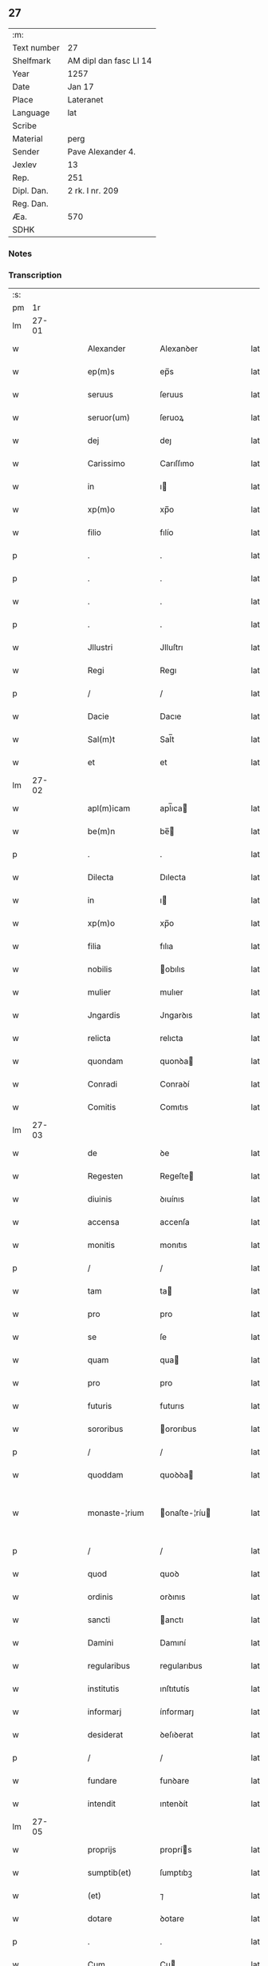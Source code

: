 ** 27
| :m:         |                        |
| Text number | 27                     |
| Shelfmark   | AM dipl dan fasc LI 14 |
| Year        | 1257                   |
| Date        | Jan 17                 |
| Place       | Lateranet              |
| Language    | lat                    |
| Scribe      |                        |
| Material    | perg                   |
| Sender      | Pave Alexander 4.      |
| Jexlev      | 13                     |
| Rep.        | 251                    |
| Dipl. Dan.  | 2 rk. I nr. 209        |
| Reg. Dan.   |                        |
| Æa.         | 570                    |
| SDHK        |                        |

*** Notes


*** Transcription
| :s: |       |   |   |   |   |                |               |   |   |   |   |     |   |   |   |             |
| pm  |    1r |   |   |   |   |                |               |   |   |   |   |     |   |   |   |             |
| lm  | 27-01 |   |   |   |   |                |               |   |   |   |   |     |   |   |   |             |
| w   |       |   |   |   |   | Alexander      | Alexanꝺer     |   |   |   |   | lat |   |   |   |       27-01 |
| w   |       |   |   |   |   | ep(m)s         | ep̅s           |   |   |   |   | lat |   |   |   |       27-01 |
| w   |       |   |   |   |   | seruus         | ſeruus        |   |   |   |   | lat |   |   |   |       27-01 |
| w   |       |   |   |   |   | seruor(um)     | ſeruoꝝ        |   |   |   |   | lat |   |   |   |       27-01 |
| w   |       |   |   |   |   | dej            | deȷ           |   |   |   |   | lat |   |   |   |       27-01 |
| w   |       |   |   |   |   | Carissimo      | Carıſſımo     |   |   |   |   | lat |   |   |   |       27-01 |
| w   |       |   |   |   |   | in             | ı            |   |   |   |   | lat |   |   |   |       27-01 |
| w   |       |   |   |   |   | xp(m)o         | xp̅o           |   |   |   |   | lat |   |   |   |       27-01 |
| w   |       |   |   |   |   | filio          | fılío         |   |   |   |   | lat |   |   |   |       27-01 |
| p   |       |   |   |   |   | .              | .             |   |   |   |   | lat |   |   |   |       27-01 |
| p   |       |   |   |   |   | .              | .             |   |   |   |   | lat |   |   |   |       27-01 |
| w   |       |   |   |   |   | .              | .             |   |   |   |   | lat |   |   |   |       27-01 |
| p   |       |   |   |   |   | .              | .             |   |   |   |   | lat |   |   |   |       27-01 |
| w   |       |   |   |   |   | Jllustri       | Jlluſtrı      |   |   |   |   | lat |   |   |   |       27-01 |
| w   |       |   |   |   |   | Regi           | Regı          |   |   |   |   | lat |   |   |   |       27-01 |
| p   |       |   |   |   |   | /              | /             |   |   |   |   | lat |   |   |   |       27-01 |
| w   |       |   |   |   |   | Dacie          | Dacıe         |   |   |   |   | lat |   |   |   |       27-01 |
| w   |       |   |   |   |   | Sal(m)t        | Sal̅t          |   |   |   |   | lat |   |   |   |       27-01 |
| w   |       |   |   |   |   | et             | et            |   |   |   |   | lat |   |   |   |       27-01 |
| lm  | 27-02 |   |   |   |   |                |               |   |   |   |   |     |   |   |   |             |
| w   |       |   |   |   |   | apl(m)icam     | apl̅ıca       |   |   |   |   | lat |   |   |   |       27-02 |
| w   |       |   |   |   |   | be(m)n         | be̅           |   |   |   |   | lat |   |   |   |       27-02 |
| p   |       |   |   |   |   | .              | .             |   |   |   |   | lat |   |   |   |       27-02 |
| w   |       |   |   |   |   | Dilecta        | Dılecta       |   |   |   |   | lat |   |   |   |       27-02 |
| w   |       |   |   |   |   | in             | ı            |   |   |   |   | lat |   |   |   |       27-02 |
| w   |       |   |   |   |   | xp(m)o         | xp̅o           |   |   |   |   | lat |   |   |   |       27-02 |
| w   |       |   |   |   |   | filia          | fılıa         |   |   |   |   | lat |   |   |   |       27-02 |
| w   |       |   |   |   |   | nobilis        | obılıs       |   |   |   |   | lat |   |   |   |       27-02 |
| w   |       |   |   |   |   | mulier         | mulıer        |   |   |   |   | lat |   |   |   |       27-02 |
| w   |       |   |   |   |   | Jngardis       | Jngarꝺıs      |   |   |   |   | lat |   |   |   |       27-02 |
| w   |       |   |   |   |   | relicta        | relıcta       |   |   |   |   | lat |   |   |   |       27-02 |
| w   |       |   |   |   |   | quondam        | quonꝺa       |   |   |   |   | lat |   |   |   |       27-02 |
| w   |       |   |   |   |   | Conradi        | Conraꝺí       |   |   |   |   | lat |   |   |   |       27-02 |
| w   |       |   |   |   |   | Comitis        | Comıtıs       |   |   |   |   | lat |   |   |   |       27-02 |
| lm  | 27-03 |   |   |   |   |                |               |   |   |   |   |     |   |   |   |             |
| w   |       |   |   |   |   | de             | ꝺe            |   |   |   |   | lat |   |   |   |       27-03 |
| w   |       |   |   |   |   | Regesten       | Regeſte      |   |   |   |   | lat |   |   |   |       27-03 |
| w   |       |   |   |   |   | diuinis        | ꝺıuínıs       |   |   |   |   | lat |   |   |   |       27-03 |
| w   |       |   |   |   |   | accensa        | accenſa       |   |   |   |   | lat |   |   |   |       27-03 |
| w   |       |   |   |   |   | monitis        | monıtıs       |   |   |   |   | lat |   |   |   |       27-03 |
| p   |       |   |   |   |   | /              | /             |   |   |   |   | lat |   |   |   |       27-03 |
| w   |       |   |   |   |   | tam            | ta           |   |   |   |   | lat |   |   |   |       27-03 |
| w   |       |   |   |   |   | pro            | pro           |   |   |   |   | lat |   |   |   |       27-03 |
| w   |       |   |   |   |   | se             | ſe            |   |   |   |   | lat |   |   |   |       27-03 |
| w   |       |   |   |   |   | quam           | qua          |   |   |   |   | lat |   |   |   |       27-03 |
| w   |       |   |   |   |   | pro            | pro           |   |   |   |   | lat |   |   |   |       27-03 |
| w   |       |   |   |   |   | futuris        | futurıs       |   |   |   |   | lat |   |   |   |       27-03 |
| w   |       |   |   |   |   | sororibus      | ororıbus     |   |   |   |   | lat |   |   |   |       27-03 |
| p   |       |   |   |   |   | /              | /             |   |   |   |   | lat |   |   |   |       27-03 |
| w   |       |   |   |   |   | quoddam        | quoꝺꝺa       |   |   |   |   | lat |   |   |   |       27-03 |
| w   |       |   |   |   |   | monaste-¦rium  | onaſte-¦ríu |   |   |   |   | lat |   |   |   | 27-03—27-04 |
| p   |       |   |   |   |   | /              | /             |   |   |   |   | lat |   |   |   |       27-04 |
| w   |       |   |   |   |   | quod           | quoꝺ          |   |   |   |   | lat |   |   |   |       27-04 |
| w   |       |   |   |   |   | ordinis        | orꝺınıs       |   |   |   |   | lat |   |   |   |       27-04 |
| w   |       |   |   |   |   | sancti         | anctı        |   |   |   |   | lat |   |   |   |       27-04 |
| w   |       |   |   |   |   | Damini         | Damıní        |   |   |   |   | lat |   |   |   |       27-04 |
| w   |       |   |   |   |   | regularibus    | regularıbus   |   |   |   |   | lat |   |   |   |       27-04 |
| w   |       |   |   |   |   | institutis     | ınſtıtutís    |   |   |   |   | lat |   |   |   |       27-04 |
| w   |       |   |   |   |   | informarj      | ínformarȷ     |   |   |   |   | lat |   |   |   |       27-04 |
| w   |       |   |   |   |   | desiderat      | ꝺeſıꝺerat     |   |   |   |   | lat |   |   |   |       27-04 |
| p   |       |   |   |   |   | /              | /             |   |   |   |   | lat |   |   |   |       27-04 |
| w   |       |   |   |   |   | fundare        | funꝺare       |   |   |   |   | lat |   |   |   |       27-04 |
| w   |       |   |   |   |   | intendit       | ıntenꝺít      |   |   |   |   | lat |   |   |   |       27-04 |
| lm  | 27-05 |   |   |   |   |                |               |   |   |   |   |     |   |   |   |             |
| w   |       |   |   |   |   | proprijs       | proprís      |   |   |   |   | lat |   |   |   |       27-05 |
| w   |       |   |   |   |   | sumptib(et)    | ſumptıbꝫ      |   |   |   |   | lat |   |   |   |       27-05 |
| w   |       |   |   |   |   | (et)           | ⁊             |   |   |   |   | lat |   |   |   |       27-05 |
| w   |       |   |   |   |   | dotare         | ꝺotare        |   |   |   |   | lat |   |   |   |       27-05 |
| p   |       |   |   |   |   | .              | .             |   |   |   |   | lat |   |   |   |       27-05 |
| w   |       |   |   |   |   | Cum            | Cu           |   |   |   |   | lat |   |   |   |       27-05 |
| w   |       |   |   |   |   | igitur         | ıgıtur        |   |   |   |   | lat |   |   |   |       27-05 |
| w   |       |   |   |   |   | dicta          | ꝺıcta         |   |   |   |   | lat |   |   |   |       27-05 |
| w   |       |   |   |   |   | nobilis        | obılís       |   |   |   |   | lat |   |   |   |       27-05 |
| w   |       |   |   |   |   | sit            | ſıt           |   |   |   |   | lat |   |   |   |       27-05 |
| w   |       |   |   |   |   | propter        | propter       |   |   |   |   | lat |   |   |   |       27-05 |
| w   |       |   |   |   |   | hoc            | hoc           |   |   |   |   | lat |   |   |   |       27-05 |
| w   |       |   |   |   |   | dignis         | ꝺıgnıs        |   |   |   |   | lat |   |   |   |       27-05 |
| w   |       |   |   |   |   | fauoribus      | fauorıbus     |   |   |   |   | lat |   |   |   |       27-05 |
| w   |       |   |   |   |   | at-¦tollenda   | at-¦tollenꝺa  |   |   |   |   | lat |   |   |   | 27-05—27-06 |
| p   |       |   |   |   |   | /              | /             |   |   |   |   | lat |   |   |   |       27-06 |
| w   |       |   |   |   |   | serenitatem    | erenıtate   |   |   |   |   | lat |   |   |   |       27-06 |
| w   |       |   |   |   |   | regiam         | regıa        |   |   |   |   | lat |   |   |   |       27-06 |
| w   |       |   |   |   |   | rogamus        | rogamus       |   |   |   |   | lat |   |   |   |       27-06 |
| w   |       |   |   |   |   | (et)           | ⁊             |   |   |   |   | lat |   |   |   |       27-06 |
| w   |       |   |   |   |   | hortamur       | hortamur      |   |   |   |   | lat |   |   |   |       27-06 |
| w   |       |   |   |   |   | attente        | attente       |   |   |   |   | lat |   |   |   |       27-06 |
| p   |       |   |   |   |   | .              | .             |   |   |   |   | lat |   |   |   |       27-06 |
| w   |       |   |   |   |   | quatin(us)     | quatıꝰ       |   |   |   |   | lat |   |   |   |       27-06 |
| w   |       |   |   |   |   | dictum         | ꝺıctu        |   |   |   |   | lat |   |   |   |       27-06 |
| w   |       |   |   |   |   | monasterium    | onaſteríu   |   |   |   |   | lat |   |   |   |       27-06 |
| lm  | 27-07 |   |   |   |   |                |               |   |   |   |   |     |   |   |   |             |
| w   |       |   |   |   |   | quod           | quoꝺ          |   |   |   |   | lat |   |   |   |       27-07 |
| w   |       |   |   |   |   | est            | eſt           |   |   |   |   | lat |   |   |   |       27-07 |
| w   |       |   |   |   |   | nouella        | nouella       |   |   |   |   | lat |   |   |   |       27-07 |
| w   |       |   |   |   |   | plantatio      | plantatío     |   |   |   |   | lat |   |   |   |       27-07 |
| p   |       |   |   |   |   | /              | /             |   |   |   |   | lat |   |   |   |       27-07 |
| w   |       |   |   |   |   | habens         | habens        |   |   |   |   | lat |   |   |   |       27-07 |
| w   |       |   |   |   |   | pro            | pro           |   |   |   |   | lat |   |   |   |       27-07 |
| w   |       |   |   |   |   | nr(m)a         | nr̅a           |   |   |   |   | lat |   |   |   |       27-07 |
| w   |       |   |   |   |   | (et)           | ⁊             |   |   |   |   | lat |   |   |   |       27-07 |
| w   |       |   |   |   |   | apl(m)ice      | apl̅ıce        |   |   |   |   | lat |   |   |   |       27-07 |
| w   |       |   |   |   |   | sedis          | ſeꝺıs         |   |   |   |   | lat |   |   |   |       27-07 |
| w   |       |   |   |   |   | reuerentia     | reuerentía    |   |   |   |   | lat |   |   |   |       27-07 |
| w   |       |   |   |   |   | co(m)mendatum  | co̅menꝺatu    |   |   |   |   | lat |   |   |   |       27-07 |
| p   |       |   |   |   |   | /              | /             |   |   |   |   | lat |   |   |   |       27-07 |
| w   |       |   |   |   |   | illud          | ılluꝺ         |   |   |   |   | lat |   |   |   |       27-07 |
| w   |       |   |   |   |   | in             | í            |   |   |   |   | lat |   |   |   |       27-07 |
| lm  | 27-08 |   |   |   |   |                |               |   |   |   |   |     |   |   |   |             |
| w   |       |   |   |   |   | personis       | perſonıs      |   |   |   |   | lat |   |   |   |       27-08 |
| w   |       |   |   |   |   | (et)           | ⁊             |   |   |   |   | lat |   |   |   |       27-08 |
| w   |       |   |   |   |   | rebus          | rebus         |   |   |   |   | lat |   |   |   |       27-08 |
| p   |       |   |   |   |   | /              | /             |   |   |   |   | lat |   |   |   |       27-08 |
| w   |       |   |   |   |   | a              | a             |   |   |   |   | lat |   |   |   |       27-08 |
| w   |       |   |   |   |   | quoquam        | quoqua       |   |   |   |   | lat |   |   |   |       27-08 |
| w   |       |   |   |   |   | quantum        | quantu       |   |   |   |   | lat |   |   |   |       27-08 |
| w   |       |   |   |   |   | in             | ı            |   |   |   |   | lat |   |   |   |       27-08 |
| w   |       |   |   |   |   | te             | te            |   |   |   |   | lat |   |   |   |       27-08 |
| w   |       |   |   |   |   | fuerit         | fuerít        |   |   |   |   | lat |   |   |   |       27-08 |
| p   |       |   |   |   |   | /              | /             |   |   |   |   | lat |   |   |   |       27-08 |
| w   |       |   |   |   |   | non            | no           |   |   |   |   | lat |   |   |   |       27-08 |
| w   |       |   |   |   |   | permittas      | permíttas     |   |   |   |   | lat |   |   |   |       27-08 |
| w   |       |   |   |   |   | indebite       | ınꝺebıte      |   |   |   |   | lat |   |   |   |       27-08 |
| w   |       |   |   |   |   | molestarj      | moleſtarȷ     |   |   |   |   | lat |   |   |   |       27-08 |
| p   |       |   |   |   |   | /              | /             |   |   |   |   | lat |   |   |   |       27-08 |
| lm  | 27-09 |   |   |   |   |                |               |   |   |   |   |     |   |   |   |             |
| w   |       |   |   |   |   | Jta            | Jta           |   |   |   |   | lat |   |   |   |       27-09 |
| w   |       |   |   |   |   | qd(e)          | q            |   |   |   |   | lat |   |   |   |       27-09 |
| w   |       |   |   |   |   | ee(m)dem       | ee̿ꝺe         |   |   |   |   | lat |   |   |   |       27-09 |
| w   |       |   |   |   |   | preces         | preces        |   |   |   |   | lat |   |   |   |       27-09 |
| w   |       |   |   |   |   | nr(m)as        | nr̅as          |   |   |   |   | lat |   |   |   |       27-09 |
| w   |       |   |   |   |   | in             | ı            |   |   |   |   | lat |   |   |   |       27-09 |
| w   |       |   |   |   |   | hac            | hac           |   |   |   |   | lat |   |   |   |       27-09 |
| w   |       |   |   |   |   | parte          | parte         |   |   |   |   | lat |   |   |   |       27-09 |
| w   |       |   |   |   |   | sibi           | ſıbı          |   |   |   |   | lat |   |   |   |       27-09 |
| w   |       |   |   |   |   | profuisse      | profuıſſe     |   |   |   |   | lat |   |   |   |       27-09 |
| w   |       |   |   |   |   | letetur        | letetur       |   |   |   |   | lat |   |   |   |       27-09 |
| p   |       |   |   |   |   | /              | /             |   |   |   |   | lat |   |   |   |       27-09 |
| w   |       |   |   |   |   | (et)           | ⁊             |   |   |   |   | lat |   |   |   |       27-09 |
| w   |       |   |   |   |   | nos            | nos           |   |   |   |   | lat |   |   |   |       27-09 |
| w   |       |   |   |   |   | celsitudinem   | celſıtuꝺıne  |   |   |   |   | lat |   |   |   |       27-09 |
| w   |       |   |   |   |   | tuam           | tua          |   |   |   |   | lat |   |   |   |       27-09 |
| lm  | 27-10 |   |   |   |   |                |               |   |   |   |   |     |   |   |   |             |
| w   |       |   |   |   |   | dignis         | ꝺıgnıs        |   |   |   |   | lat |   |   |   |       27-10 |
| w   |       |   |   |   |   | in             | ı            |   |   |   |   | lat |   |   |   |       27-10 |
| w   |       |   |   |   |   | domino         | ꝺomíno        |   |   |   |   | lat |   |   |   |       27-10 |
| w   |       |   |   |   |   | laudibus       | lauꝺıbus      |   |   |   |   | lat |   |   |   |       27-10 |
| w   |       |   |   |   |   | co(m)mendemus  | co̅menꝺemus    |   |   |   |   | lat |   |   |   |       27-10 |
| p   |       |   |   |   |   | .              | .             |   |   |   |   | lat |   |   |   |       27-10 |
| w   |       |   |   |   |   | Dat(m)         | Dat̅           |   |   |   |   | lat |   |   |   |       27-10 |
| w   |       |   |   |   |   | Lateran(m)     | Latera̅       |   |   |   |   | lat |   |   |   |       27-10 |
| w   |       |   |   |   |   | xvj            | xỽȷ           |   |   |   |   | lat |   |   |   |       27-10 |
| w   |       |   |   |   |   | k(m)l          | kl           |   |   |   |   | lat |   |   |   |       27-10 |
| w   |       |   |   |   |   | Februa( )      | Februaꝶ       |   |   |   |   | lat |   |   |   |       27-10 |
| lm  | 27-11 |   |   |   |   |                |               |   |   |   |   |     |   |   |   |             |
| w   |       |   |   |   |   | Pontificat(us) | Pontıfıcatꝰ   |   |   |   |   | lat |   |   |   |       27-11 |
| w   |       |   |   |   |   | nr(m)i         | nr̅ı           |   |   |   |   | lat |   |   |   |       27-11 |
| w   |       |   |   |   |   | Anno           | nno          |   |   |   |   | lat |   |   |   |       27-11 |
| w   |       |   |   |   |   | Tertio.        | Tertıo       |   |   |   |   | lat |   |   |   |       27-11 |
| :e: |       |   |   |   |   |                |               |   |   |   |   |     |   |   |   |             |
